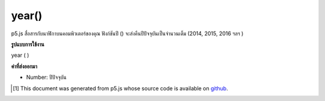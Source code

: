 .. raw:: html

	<script src="https://sketch.netpie.io/widget/p5-widget.js"></script>

year()
======

p5.js สื่อสารกับนาฬิกาบนคอมพิวเตอร์ของคุณ ฟังก์ชันปี () จะส่งคืนปีปัจจุบันเป็นจำนวนเต็ม (2014, 2015, 2016 ฯลฯ )

.. p5.js communicates with the clock on your computer. The year() function
.. returns the current year as an integer (2014, 2015, 2016, etc).

**รูปแบบการใช้งาน**

year ( )

**ค่าที่ส่งออกมา**

- Number: ปีปัจจุบัน

.. Number: the current year

.. raw:: html

	<script type="text/p5" data-autoplay data-hide-sourcecode>
	var y = year();
	text("Current year: \n" + y, 5, 50);

	</script>

	<br><br>

..  [#f1] This document was generated from p5.js whose source code is available on `github <https://github.com/processing/p5.js>`_.
